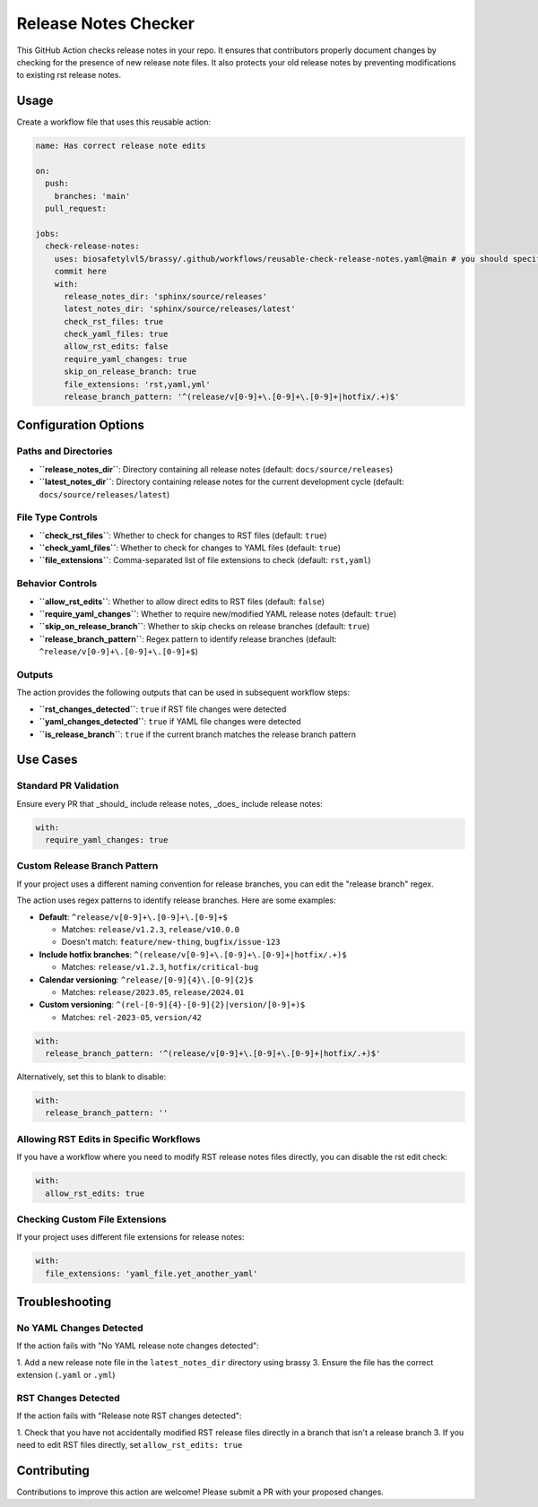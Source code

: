 Release Notes Checker
=====================

This GitHub Action checks release notes in your repo.
It ensures that contributors properly document changes by
checking for the presence of new release note files.
It also protects your old release notes by preventing
modifications to existing rst release notes.

Usage
-----

Create a workflow file that uses this reusable action:

.. code-block:: yaml

    name: Has correct release note edits

    on:
      push:
        branches: 'main'
      pull_request:

    jobs:
      check-release-notes:
        uses: biosafetylvl5/brassy/.github/workflows/reusable-check-release-notes.yaml@main # you should specify a
        commit here
        with:
          release_notes_dir: 'sphinx/source/releases'
          latest_notes_dir: 'sphinx/source/releases/latest'
          check_rst_files: true
          check_yaml_files: true
          allow_rst_edits: false
          require_yaml_changes: true
          skip_on_release_branch: true
          file_extensions: 'rst,yaml,yml'
          release_branch_pattern: '^(release/v[0-9]+\.[0-9]+\.[0-9]+|hotfix/.+)$'

Configuration Options
---------------------

Paths and Directories
^^^^^^^^^^^^^^^^^^^^^

- **``release_notes_dir``**: Directory containing all release notes (default: ``docs/source/releases``)
- **``latest_notes_dir``**: Directory containing release notes for the current development cycle (default:
  ``docs/source/releases/latest``)

File Type Controls
^^^^^^^^^^^^^^^^^^

- **``check_rst_files``**: Whether to check for changes to RST files (default: ``true``)
- **``check_yaml_files``**: Whether to check for changes to YAML files (default: ``true``)
- **``file_extensions``**: Comma-separated list of file extensions to check (default: ``rst,yaml``)

Behavior Controls
^^^^^^^^^^^^^^^^^

- **``allow_rst_edits``**: Whether to allow direct edits to RST files (default: ``false``)
- **``require_yaml_changes``**: Whether to require new/modified YAML release notes (default: ``true``)
- **``skip_on_release_branch``**: Whether to skip checks on release branches (default: ``true``)
- **``release_branch_pattern``**: Regex pattern to identify release branches (default:
  ``^release/v[0-9]+\.[0-9]+\.[0-9]+$``)

Outputs
^^^^^^^

The action provides the following outputs that can be used in subsequent workflow steps:

- **``rst_changes_detected``**: ``true`` if RST file changes were detected
- **``yaml_changes_detected``**: ``true`` if YAML file changes were detected
- **``is_release_branch``**: ``true`` if the current branch matches the release branch pattern

Use Cases
---------

Standard PR Validation
^^^^^^^^^^^^^^^^^^^^^^

Ensure every PR that _should_ include release notes, _does_ include release notes:

.. code-block:: yaml

       with:
         require_yaml_changes: true

Custom Release Branch Pattern
^^^^^^^^^^^^^^^^^^^^^^^^^^^^^

If your project uses a different naming convention for release branches,
you can edit the "release branch" regex.

The action uses regex patterns to identify release branches. Here are some examples:

- **Default**: ``^release/v[0-9]+\.[0-9]+\.[0-9]+$``

  - Matches: ``release/v1.2.3``, ``release/v10.0.0``
  - Doesn't match: ``feature/new-thing``, ``bugfix/issue-123``

- **Include hotfix branches**: ``^(release/v[0-9]+\.[0-9]+\.[0-9]+|hotfix/.+)$``

  - Matches: ``release/v1.2.3``, ``hotfix/critical-bug``

- **Calendar versioning**: ``^release/[0-9]{4}\.[0-9]{2}$``

  - Matches: ``release/2023.05``, ``release/2024.01``

- **Custom versioning**: ``^(rel-[0-9]{4}-[0-9]{2}|version/[0-9]+)$``

  - Matches: ``rel-2023-05``, ``version/42``

.. code-block:: yaml

       with:
         release_branch_pattern: '^(release/v[0-9]+\.[0-9]+\.[0-9]+|hotfix/.+)$'

Alternatively, set this to blank to disable:

.. code-block:: yaml

       with:
         release_branch_pattern: ''

Allowing RST Edits in Specific Workflows
^^^^^^^^^^^^^^^^^^^^^^^^^^^^^^^^^^^^^^^^

If you have a workflow where you need to modify RST release notes files directly,
you can disable the rst edit check:

.. code-block:: yaml

       with:
         allow_rst_edits: true

Checking Custom File Extensions
^^^^^^^^^^^^^^^^^^^^^^^^^^^^^^^

If your project uses different file extensions for release notes:

.. code-block:: yaml

       with:
         file_extensions: 'yaml_file.yet_another_yaml'

Troubleshooting
---------------

No YAML Changes Detected
^^^^^^^^^^^^^^^^^^^^^^^^

If the action fails with "No YAML release note changes detected":

1. Add a new release note file in the ``latest_notes_dir`` directory using brassy
3. Ensure the file has the correct extension (``.yaml`` or ``.yml``)

RST Changes Detected
^^^^^^^^^^^^^^^^^^^^

If the action fails with "Release note RST changes detected":

1. Check that you have not accidentally modified RST release files directly in a branch that isn't a release branch
3. If you need to edit RST files directly, set ``allow_rst_edits: true``

Contributing
------------

Contributions to improve this action are welcome! Please submit a PR with your proposed changes.
